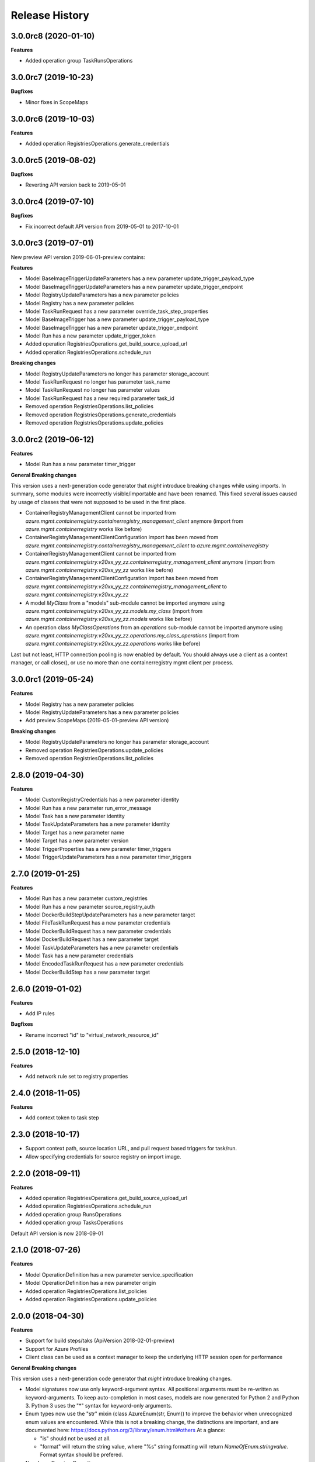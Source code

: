 .. :changelog:

Release History
===============

3.0.0rc8 (2020-01-10)
+++++++++++++++++++++

**Features**

- Added operation group TaskRunsOperations

3.0.0rc7 (2019-10-23)
+++++++++++++++++++++

**Bugfixes**

- Minor fixes in ScopeMaps

3.0.0rc6 (2019-10-03)
+++++++++++++++++++++

**Features**

- Added operation RegistriesOperations.generate_credentials

3.0.0rc5 (2019-08-02)
+++++++++++++++++++++

**Bugfixes**

- Reverting API version back to 2019-05-01

3.0.0rc4 (2019-07-10)
+++++++++++++++++++++

**Bugfixes**

- Fix incorrect default API version from 2019-05-01 to 2017-10-01

3.0.0rc3 (2019-07-01)
+++++++++++++++++++++

New preview API version 2019-06-01-preview contains:

**Features**

- Model BaseImageTriggerUpdateParameters has a new parameter update_trigger_payload_type
- Model BaseImageTriggerUpdateParameters has a new parameter update_trigger_endpoint
- Model RegistryUpdateParameters has a new parameter policies
- Model Registry has a new parameter policies
- Model TaskRunRequest has a new parameter override_task_step_properties
- Model BaseImageTrigger has a new parameter update_trigger_payload_type
- Model BaseImageTrigger has a new parameter update_trigger_endpoint
- Model Run has a new parameter update_trigger_token
- Added operation RegistriesOperations.get_build_source_upload_url
- Added operation RegistriesOperations.schedule_run

**Breaking changes**

- Model RegistryUpdateParameters no longer has parameter storage_account
- Model TaskRunRequest no longer has parameter task_name
- Model TaskRunRequest no longer has parameter values
- Model TaskRunRequest has a new required parameter task_id
- Removed operation RegistriesOperations.list_policies
- Removed operation RegistriesOperations.generate_credentials
- Removed operation RegistriesOperations.update_policies

3.0.0rc2 (2019-06-12)
+++++++++++++++++++++

**Features**

- Model Run has a new parameter timer_trigger

**General Breaking changes**

This version uses a next-generation code generator that *might* introduce breaking changes while using imports.
In summary, some modules were incorrectly visible/importable and have been renamed. This fixed several issues caused by usage of classes that were not supposed to be used in the first place.

- ContainerRegistryManagementClient cannot be imported from `azure.mgmt.containerregistry.containerregistry_management_client` anymore (import from `azure.mgmt.containerregistry` works like before)
- ContainerRegistryManagementClientConfiguration import has been moved from `azure.mgmt.containerregistry.containerregistry_management_client` to `azure.mgmt.containerregistry`
- ContainerRegistryManagementClient cannot be imported from `azure.mgmt.containerregistry.v20xx_yy_zz.containerregistry_management_client` anymore (import from `azure.mgmt.containerregistry.v20xx_yy_zz` works like before)
- ContainerRegistryManagementClientConfiguration import has been moved from `azure.mgmt.containerregistry.v20xx_yy_zz.containerregistry_management_client` to `azure.mgmt.containerregistry.v20xx_yy_zz`
- A model `MyClass` from a "models" sub-module cannot be imported anymore using `azure.mgmt.containerregistry.v20xx_yy_zz.models.my_class` (import from `azure.mgmt.containerregistry.v20xx_yy_zz.models` works like before)
- An operation class `MyClassOperations` from an `operations` sub-module cannot be imported anymore using `azure.mgmt.containerregistry.v20xx_yy_zz.operations.my_class_operations` (import from `azure.mgmt.containerregistry.v20xx_yy_zz.operations` works like before)

Last but not least, HTTP connection pooling is now enabled by default. You should always use a client as a context manager, or call close(), or use no more than one containerregistry mgmt client per process.

3.0.0rc1 (2019-05-24)
+++++++++++++++++++++

**Features**

- Model Registry has a new parameter policies
- Model RegistryUpdateParameters has a new parameter policies
- Add preview ScopeMaps (2019-05-01-preview API version)

**Breaking changes**

- Model RegistryUpdateParameters no longer has parameter storage_account
- Removed operation RegistriesOperations.update_policies
- Removed operation RegistriesOperations.list_policies

2.8.0 (2019-04-30)
++++++++++++++++++

**Features**

- Model CustomRegistryCredentials has a new parameter identity
- Model Run has a new parameter run_error_message
- Model Task has a new parameter identity
- Model TaskUpdateParameters has a new parameter identity
- Model Target has a new parameter name
- Model Target has a new parameter version
- Model TriggerProperties has a new parameter timer_triggers
- Model TriggerUpdateParameters has a new parameter timer_triggers

2.7.0 (2019-01-25)
++++++++++++++++++

**Features**

- Model Run has a new parameter custom_registries
- Model Run has a new parameter source_registry_auth
- Model DockerBuildStepUpdateParameters has a new parameter target
- Model FileTaskRunRequest has a new parameter credentials
- Model DockerBuildRequest has a new parameter credentials
- Model DockerBuildRequest has a new parameter target
- Model TaskUpdateParameters has a new parameter credentials
- Model Task has a new parameter credentials
- Model EncodedTaskRunRequest has a new parameter credentials
- Model DockerBuildStep has a new parameter target

2.6.0 (2019-01-02)
++++++++++++++++++

**Features**

- Add IP rules

**Bugfixes**

- Rename incorrect "id" to "virtual_network_resource_id"

2.5.0 (2018-12-10)
++++++++++++++++++

**Features**

- Add network rule set to registry properties

2.4.0 (2018-11-05)
++++++++++++++++++

**Features**

- Add context token to task step

2.3.0 (2018-10-17)
++++++++++++++++++

- Support context path, source location URL, and pull request based triggers for task/run.
- Allow specifying credentials for source registry on import image.

2.2.0 (2018-09-11)
++++++++++++++++++

**Features**

- Added operation RegistriesOperations.get_build_source_upload_url
- Added operation RegistriesOperations.schedule_run
- Added operation group RunsOperations
- Added operation group TasksOperations

Default API version is now 2018-09-01

2.1.0 (2018-07-26)
++++++++++++++++++

**Features**

- Model OperationDefinition has a new parameter service_specification
- Model OperationDefinition has a new parameter origin
- Added operation RegistriesOperations.list_policies
- Added operation RegistriesOperations.update_policies

2.0.0 (2018-04-30)
++++++++++++++++++

**Features**

- Support for build steps/taks (ApiVersion 2018-02-01-preview)
- Support for Azure Profiles
- Client class can be used as a context manager to keep the underlying HTTP session open for performance

**General Breaking changes**

This version uses a next-generation code generator that *might* introduce breaking changes.

- Model signatures now use only keyword-argument syntax. All positional arguments must be re-written as keyword-arguments.
  To keep auto-completion in most cases, models are now generated for Python 2 and Python 3. Python 3 uses the "*" syntax for keyword-only arguments.
- Enum types now use the "str" mixin (class AzureEnum(str, Enum)) to improve the behavior when unrecognized enum values are encountered.
  While this is not a breaking change, the distinctions are important, and are documented here:
  https://docs.python.org/3/library/enum.html#others
  At a glance:

  - "is" should not be used at all.
  - "format" will return the string value, where "%s" string formatting will return `NameOfEnum.stringvalue`. Format syntax should be prefered.

- New Long Running Operation:

  - Return type changes from `msrestazure.azure_operation.AzureOperationPoller` to `msrest.polling.LROPoller`. External API is the same.
  - Return type is now **always** a `msrest.polling.LROPoller`, regardless of the optional parameters used.
  - The behavior has changed when using `raw=True`. Instead of returning the initial call result as `ClientRawResponse`,
    without polling, now this returns an LROPoller. After polling, the final resource will be returned as a `ClientRawResponse`.
  - New `polling` parameter. The default behavior is `Polling=True` which will poll using ARM algorithm. When `Polling=False`,
    the response of the initial call will be returned without polling.
  - `polling` parameter accepts instances of subclasses of `msrest.polling.PollingMethod`.
  - `add_done_callback` will no longer raise if called after polling is finished, but will instead execute the callback right away.

**Bugfixes**

- Compatibility of the sdist with wheel 0.31.0

1.0.1 (2017-10-09)
++++++++++++++++++

* Rename Managed_Basic, Managed_Standard, Managed_Premium to Basic, Standard, Premium.

1.0.0 (2017-09-22)
++++++++++++++++++

* New default API version 2017-10-01.
* Remove support for API Version 2017-06-01-preview
* New support for managed registries with three Managed SKUs.
* New support for registry webhooks and replications.
* Rename Basic SKU to Classic SKU.

0.3.1 (2017-06-30)
++++++++++++++++++

* Support for registry SKU update (2017-06-01-preview)
* New listUsages API to get the quota usages for a container registry (2017-06-01-preview)

0.3.0 (2017-06-15)
++++++++++++++++++

* This package now supports an additional ApiVersion 2017-06-01-preview

0.2.1 (2017-04-20)
++++++++++++++++++

This wheel package is now built with the azure wheel extension

0.2.0 (2017-03-20)
++++++++++++++++++

* New ApiVersion 2017-03-01
* Update getCredentials to listCredentials to support multiple login credentials.
* Refine regenerateCredential to support regenerate the specified login credential.
* Add Sku to registry properties as a required property.
* Rename GetProperties to Get.
* Change CreateOrUpdate to Create, add registry create parameters.

0.1.1 (2016-12-12)
++++++++++++++++++

**Bugfixes**

* Fix random error on Create and Delete operation

0.1.0 (2016-11-04)
++++++++++++++++++

* Initial Release
